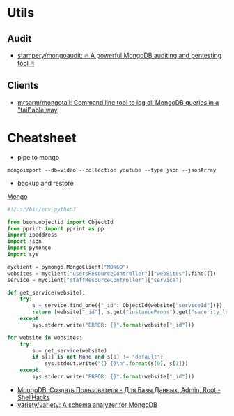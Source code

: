 
* Utils
** Audit
- [[https://github.com/stampery/mongoaudit][stampery/mongoaudit: 🔥 A powerful MongoDB auditing and pentesting tool 🔥]]
** Clients
- [[https://github.com/mrsarm/mongotail][mrsarm/mongotail: Command line tool to log all MongoDB queries in a "tail"able way]]

* Cheatsheet

- pipe to mongo
: mongoimport --db=video --collection youtube --type json --jsonArray

- backup and restore
[[https://github.com/arshadkazmi42/ak-cli#mongo][Mongo]]

#+BEGIN_SRC python
#!/usr/bin/env python3

from bson.objectid import ObjectId
from pprint import pprint as pp
import ipaddress
import json
import pymongo
import sys

myclient = pymongo.MongoClient("MONGO")
websites = myclient["usersResourceController"]["webSites"].find({})
service = myclient["staffResourceController"]["service"]

def get_service(website):
    try:
        s = service.find_one({"_id": ObjectId(website["serviceId"])})
        return [website["_id"], s.get("instanceProps").get("security_level")]
    except:
        sys.stderr.write("ERROR: {}".format(website["_id"]))

for website in websites:
    try:
        s = get_service(website)
        if s[1] is not None and s[1] != "default":
            sys.stdout.write("{} {}\n".format(s[0], s[1]))
    except:
        sys.stderr.write("ERROR: {}".format(website["_id"]))

#+END_SRC

- [[https://www.shellhacks.com/ru/mongodb-create-user-database-admin-root/][MongoDB: Создать Пользователя - Для Базы Данных, Admin, Root - ShellHacks]]
- [[https://github.com/variety/variety][variety/variety: A schema analyzer for MongoDB]]
